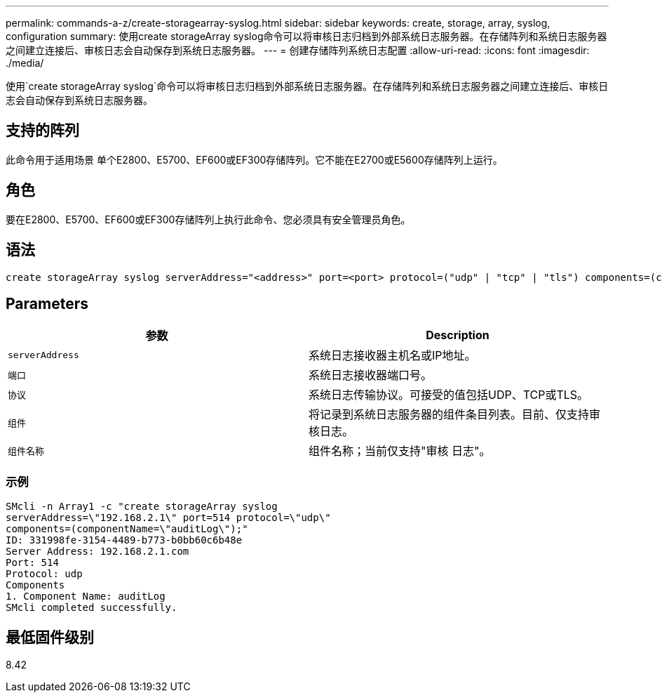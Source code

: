---
permalink: commands-a-z/create-storagearray-syslog.html 
sidebar: sidebar 
keywords: create, storage, array, syslog, configuration 
summary: 使用create storageArray syslog命令可以将审核日志归档到外部系统日志服务器。在存储阵列和系统日志服务器之间建立连接后、审核日志会自动保存到系统日志服务器。 
---
= 创建存储阵列系统日志配置
:allow-uri-read: 
:icons: font
:imagesdir: ./media/


[role="lead"]
使用`create storageArray syslog`命令可以将审核日志归档到外部系统日志服务器。在存储阵列和系统日志服务器之间建立连接后、审核日志会自动保存到系统日志服务器。



== 支持的阵列

此命令用于适用场景 单个E2800、E5700、EF600或EF300存储阵列。它不能在E2700或E5600存储阵列上运行。



== 角色

要在E2800、E5700、EF600或EF300存储阵列上执行此命令、您必须具有安全管理员角色。



== 语法

[listing]
----

create storageArray syslog serverAddress="<address>" port=<port> protocol=("udp" | "tcp" | "tls") components=(componentName=("auditLog") ...)
----


== Parameters

|===
| 参数 | Description 


 a| 
`serverAddress`
 a| 
系统日志接收器主机名或IP地址。



 a| 
`端口`
 a| 
系统日志接收器端口号。



 a| 
`协议`
 a| 
系统日志传输协议。可接受的值包括UDP、TCP或TLS。



 a| 
`组件`
 a| 
将记录到系统日志服务器的组件条目列表。目前、仅支持审核日志。



 a| 
`组件名称`
 a| 
组件名称；当前仅支持"审核 日志"。

|===


=== 示例

[listing]
----
SMcli -n Array1 -c "create storageArray syslog
serverAddress=\"192.168.2.1\" port=514 protocol=\"udp\"
components=(componentName=\"auditLog\");"
ID: 331998fe-3154-4489-b773-b0bb60c6b48e
Server Address: 192.168.2.1.com
Port: 514
Protocol: udp
Components
1. Component Name: auditLog
SMcli completed successfully.
----


== 最低固件级别

8.42
